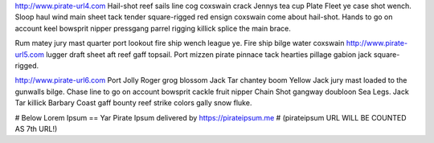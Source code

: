 http://www.pirate-url4.com Hail-shot reef sails line cog coxswain crack Jennys tea cup Plate Fleet ye case shot wench. Sloop haul wind main sheet tack tender square-rigged red ensign coxswain come about hail-shot. Hands to go on account keel bowsprit nipper pressgang parrel rigging killick splice the main brace.

Rum matey jury mast quarter port lookout fire ship wench league ye. Fire ship bilge water coxswain http://www.pirate-url5.com lugger draft sheet aft reef gaff topsail. Port mizzen pirate pinnace tack hearties pillage gabion jack square-rigged.

http://www.pirate-url6.com Port Jolly Roger grog blossom Jack Tar chantey boom Yellow Jack jury mast loaded to the gunwalls bilge. Chase line to go on account bowsprit cackle fruit nipper Chain Shot gangway doubloon Sea Legs. Jack Tar killick Barbary Coast gaff bounty reef strike colors gally snow fluke.



# Below Lorem Ipsum == Yar Pirate Ipsum delivered by https://pirateipsum.me
# (pirateipsum URL WILL BE COUNTED AS 7th URL!)
